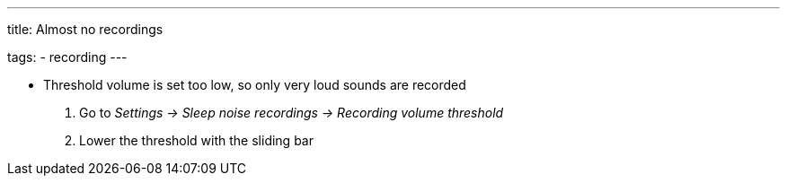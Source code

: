 ---
title: Almost no recordings

tags:
- recording
---


* Threshold volume is set too low, so only very loud sounds are recorded
. Go to _Settings -> Sleep noise recordings -> Recording volume threshold_
. Lower the threshold with the sliding bar